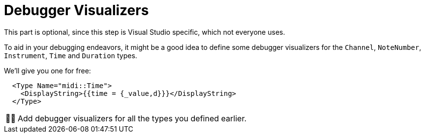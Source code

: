 :tip-caption: 💡
:note-caption: ℹ️
:important-caption: ⚠️
:task-caption: 👨‍🔧
:source-highlighter: rouge
:toc: left

= Debugger Visualizers

This part is optional, since this step is Visual Studio specific, which not everyone uses.

To aid in your debugging endeavors, it might be a good idea to define some debugger visualizers for the `Channel`, `NoteNumber`, `Instrument`, `Time` and `Duration` types.

We'll give you one for free:

```xml
  <Type Name="midi::Time">
    <DisplayString>{{time = {_value,d}}}</DisplayString>
  </Type>
```

[NOTE,caption={task-caption}]
====
Add debugger visualizers for all the types you defined earlier.
====
